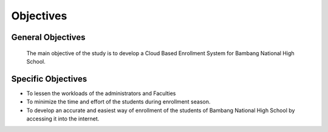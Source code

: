 Objectives
==========

General Objectives
------------------

    The main objective of the study is to develop a Cloud Based Enrollment System for Bambang National High School.

Specific Objectives
------------------

* To lessen the workloads of the administrators and Faculties
* To minimize the time and effort of the students during enrollment season.
* To develop an accurate and easiest way of enrollment of the students of    Bambang National High School by accessing it into the internet. 



